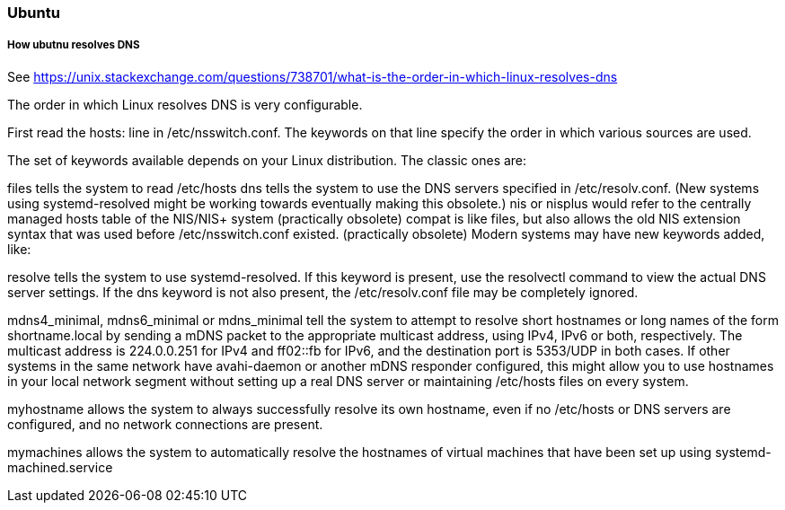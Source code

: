 ifndef::imagesdir[]
:imagesdir: ./images
endif::imagesdir[]

=== Ubuntu

===== How ubutnu resolves DNS
See https://unix.stackexchange.com/questions/738701/what-is-the-order-in-which-linux-resolves-dns

The order in which Linux resolves DNS is very configurable.

First read the hosts: line in /etc/nsswitch.conf. The keywords on that line specify the order in which various sources are used.

The set of keywords available depends on your Linux distribution. The classic ones are:

files tells the system to read /etc/hosts
dns tells the system to use the DNS servers specified in /etc/resolv.conf. (New systems using systemd-resolved might be working towards eventually making this obsolete.)
nis or nisplus would refer to the centrally managed hosts table of the NIS/NIS+ system (practically obsolete)
compat is like files, but also allows the old NIS extension syntax that was used before /etc/nsswitch.conf existed. (practically obsolete)
Modern systems may have new keywords added, like:

resolve tells the system to use systemd-resolved. If this keyword is present, use the resolvectl command to view the actual DNS server settings. If the dns keyword is not also present, the /etc/resolv.conf file may be completely ignored.

mdns4_minimal, mdns6_minimal or mdns_minimal tell the system to attempt to resolve short hostnames or long names of the form shortname.local by sending a mDNS packet to the appropriate multicast address, using IPv4, IPv6 or both, respectively. The multicast address is 224.0.0.251 for IPv4 and ff02::fb for IPv6, and the destination port is 5353/UDP in both cases. If other systems in the same network have avahi-daemon or another mDNS responder configured, this might allow you to use hostnames in your local network segment without setting up a real DNS server or maintaining /etc/hosts files on every system.

myhostname allows the system to always successfully resolve its own hostname, even if no /etc/hosts or DNS servers are configured, and no network connections are present.

mymachines allows the system to automatically resolve the hostnames of virtual machines that have been set up using systemd-machined.service